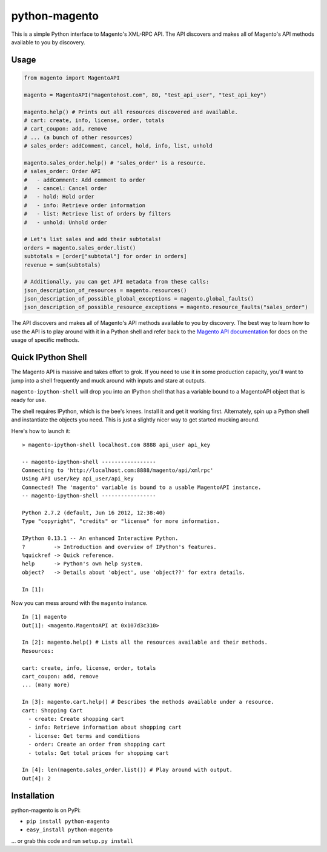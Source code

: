 python-magento
==============

This is a simple Python interface to Magento's XML-RPC API. The API
discovers and makes all of Magento's API methods available to you by
discovery.

Usage
-----

.. code:: python

    from magento import MagentoAPI

    magento = MagentoAPI("magentohost.com", 80, "test_api_user", "test_api_key")

    magento.help() # Prints out all resources discovered and available.
    # cart: create, info, license, order, totals
    # cart_coupon: add, remove
    # ... (a bunch of other resources)
    # sales_order: addComment, cancel, hold, info, list, unhold

    magento.sales_order.help() # 'sales_order' is a resource.
    # sales_order: Order API
    #   - addComment: Add comment to order
    #   - cancel: Cancel order
    #   - hold: Hold order
    #   - info: Retrieve order information
    #   - list: Retrieve list of orders by filters
    #   - unhold: Unhold order

    # Let's list sales and add their subtotals!
    orders = magento.sales_order.list()
    subtotals = [order["subtotal"] for order in orders]
    revenue = sum(subtotals)

    # Additionally, you can get API metadata from these calls:
    json_description_of_resources = magento.resources()
    json_description_of_possible_global_exceptions = magento.global_faults()
    json_description_of_possible_resource_exceptions = magento.resource_faults("sales_order")

The API discovers and makes all of Magento's API methods available to
you by discovery. The best way to learn how to use the API is to play
around with it in a Python shell and refer back to the `Magento API
documentation <http://www.magentocommerce.com/api/soap/introduction.html>`__
for docs on the usage of specific methods.

Quick IPython Shell
-------------------

The Magento API is massive and takes effort to grok. If you need to use
it in some production capacity, you'll want to jump into a shell
frequently and muck around with inputs and stare at outputs.

``magento-ipython-shell`` will drop you into an IPython shell that has a
variable bound to a MagentoAPI object that is ready for use.

The shell requires IPython, which is the bee's knees. Install it and get
it working first. Alternately, spin up a Python shell and instantiate
the objects you need. This is just a slightly nicer way to get started
mucking around.

Here's how to launch it:

::

    > magento-ipython-shell localhost.com 8888 api_user api_key

    -- magento-ipython-shell -----------------
    Connecting to 'http://localhost.com:8888/magento/api/xmlrpc'
    Using API user/key api_user/api_key
    Connected! The 'magento' variable is bound to a usable MagentoAPI instance.
    -- magento-ipython-shell -----------------

    Python 2.7.2 (default, Jun 16 2012, 12:38:40) 
    Type "copyright", "credits" or "license" for more information.

    IPython 0.13.1 -- An enhanced Interactive Python.
    ?         -> Introduction and overview of IPython's features.
    %quickref -> Quick reference.
    help      -> Python's own help system.
    object?   -> Details about 'object', use 'object??' for extra details.

    In [1]:

Now you can mess around with the ``magento`` instance.

::

    In [1] magento
    Out[1]: <magento.MagentoAPI at 0x107d3c310>

    In [2]: magento.help() # Lists all the resources available and their methods.
    Resources:

    cart: create, info, license, order, totals
    cart_coupon: add, remove
    ... (many more)

    In [3]: magento.cart.help() # Describes the methods available under a resource.
    cart: Shopping Cart
      - create: Create shopping cart
      - info: Retrieve information about shopping cart
      - license: Get terms and conditions
      - order: Create an order from shopping cart
      - totals: Get total prices for shopping cart

    In [4]: len(magento.sales_order.list()) # Play around with output.
    Out[4]: 2

Installation
------------

python-magento is on PyPi:

-  ``pip install python-magento``
-  ``easy_install python-magento``

... or grab this code and run ``setup.py install``
